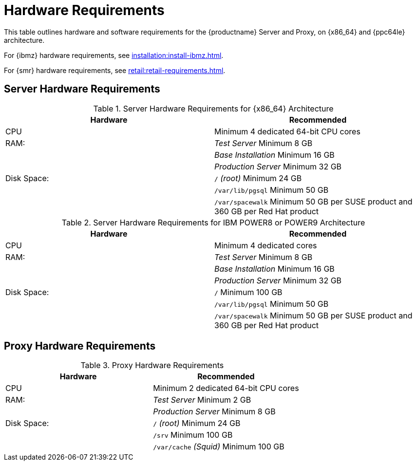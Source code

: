 [[install-hardware-requirements]]
= Hardware Requirements

This table outlines hardware and software requirements for the {productname} Server and Proxy, on {x86_64} and {ppc64le} architecture.

For {ibmz} hardware requirements, see xref:installation:install-ibmz.adoc[].

For {smr} hardware requirements, see xref:retail:retail-requirements.adoc[].



== Server Hardware Requirements

[cols="1,1", options="header"]
.Server Hardware Requirements for {x86_64} Architecture
|===
| Hardware                 | Recommended
| CPU                      | Minimum 4 dedicated 64-bit CPU cores
| RAM:                     | _Test Server_ Minimum 8{nbsp}GB
|                          | _Base Installation_ Minimum 16{nbsp}GB
|                          | _Production Server_ Minimum 32{nbsp}GB
| Disk Space:              | [path]``/`` _(root)_ Minimum 24{nbsp}GB
|                          | [path]``/var/lib/pgsql`` Minimum 50{nbsp}GB
|                          | [path]``/var/spacewalk`` Minimum 50{nbsp}GB per SUSE product and 360{nbsp}GB per Red Hat product
|===

[cols="1,1", options="header"]
.Server Hardware Requirements for IBM POWER8 or POWER9 Architecture
|===
| Hardware                 | Recommended
| CPU                      | Minimum 4 dedicated cores
| RAM:                     | _Test Server_ Minimum 8{nbsp}GB
|                          | _Base Installation_ Minimum 16{nbsp}GB
|                          | _Production Server_ Minimum 32{nbsp}GB
| Disk Space:              | [path]``/`` Minimum 100{nbsp}GB
|                          | [path]``/var/lib/pgsql`` Minimum 50{nbsp}GB
|                          | [path]``/var/spacewalk`` Minimum 50{nbsp}GB per SUSE product and 360{nbsp}GB per Red Hat product
|===



== Proxy Hardware Requirements

[cols="1,1", options="header"]
.Proxy Hardware Requirements
|===
| Hardware                 | Recommended
| CPU                      | Minimum 2 dedicated 64-bit CPU cores
| RAM:                     | _Test Server_ Minimum 2{nbsp}GB
|                          | _Production Server_ Minimum 8{nbsp}GB
| Disk Space:              | [path]``/`` _(root)_ Minimum 24{nbsp}GB
|                          | [path]``/srv`` Minimum 100{nbsp}GB
|                          | [path]``/var/cache`` _(Squid)_ Minimum 100{nbsp}GB
|===

